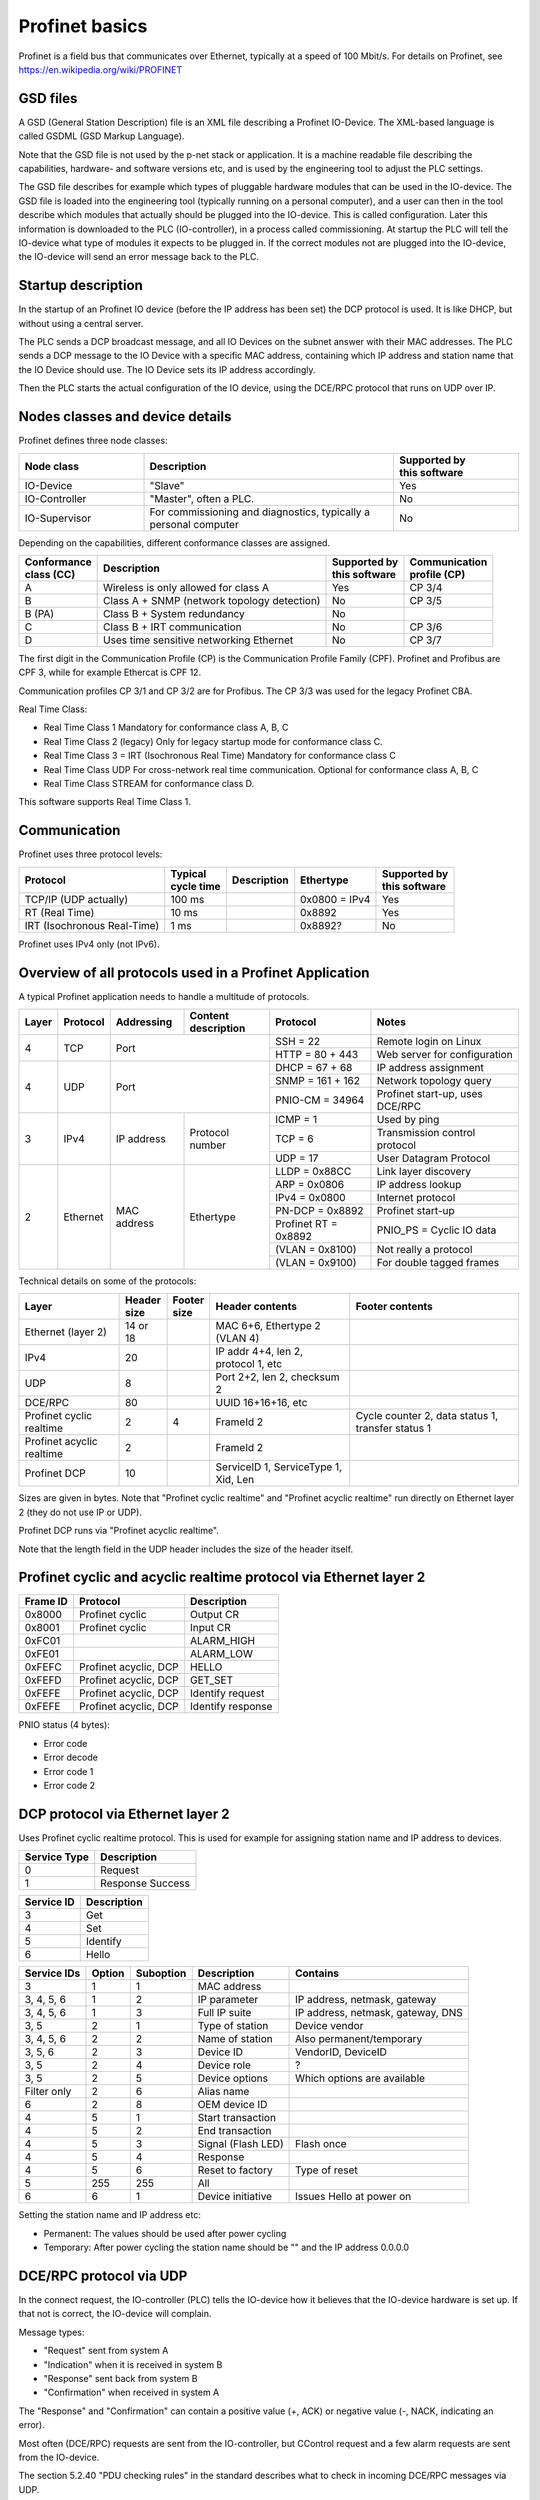 Profinet basics
===============
Profinet is a field bus that communicates over Ethernet, typically at a speed
of 100 Mbit/s. For details on Profinet, see
https://en.wikipedia.org/wiki/PROFINET


GSD files
---------
A GSD (General Station Description) file is an XML file describing a Profinet
IO-Device. The XML-based language is called GSDML (GSD Markup Language).

Note that the GSD file is not used by the p-net stack or application. It is
a machine readable file describing the capabilities, hardware- and software
versions etc, and is used by the engineering tool to adjust the PLC settings.

The GSD file describes for example which types of pluggable hardware modules
that can be used in the IO-device. The GSD file is loaded into the
engineering tool (typically running on a personal computer),
and a user can then in the tool
describe which modules that actually should be plugged into the IO-device.
This is called configuration. Later this information is downloaded to the PLC
(IO-controller), in a process called commissioning. At startup the PLC will
tell the IO-device what type of modules it expects to be plugged in.
If the correct modules not are plugged into the IO-device, the IO-device will
send an error message back to the PLC.


Startup description
-------------------
In the startup of an Profinet IO device (before the IP address has been set) the
DCP protocol is used. It is like DHCP, but without using a central server.

The PLC sends a DCP broadcast message, and all IO Devices on the subnet answer
with their MAC addresses. The PLC sends a DCP message to the IO Device with
a specific MAC address, containing which IP address and station name that the
IO Device should use. The IO Device sets its IP address accordingly.

Then the PLC starts the actual configuration of the IO device, using the
DCE/RPC protocol that runs on UDP over IP.


Nodes classes and device details
--------------------------------
Profinet defines three node classes:

.. table::
    :widths: 25 50 25

    +---------------+------------------------------------------------------------------+----------------------------+
    | Node class    | Description                                                      | |  Supported by            |
    |               |                                                                  | |  this software           |
    +===============+==================================================================+============================+
    | IO-Device     | "Slave"                                                          | Yes                        |
    +---------------+------------------------------------------------------------------+----------------------------+
    | IO-Controller | "Master", often a PLC.                                           | No                         |
    +---------------+------------------------------------------------------------------+----------------------------+
    | IO-Supervisor | For commissioning and diagnostics, typically a personal computer | No                         |
    +---------------+------------------------------------------------------------------+----------------------------+


Depending on the capabilities, different conformance classes are assigned.

+------------------------+---------------------------------------------+----------------------------+----------------------------+
| |  Conformance         | Description                                 | |  Supported by            | |  Communication           |
| |  class (CC)          |                                             | |  this software           | |  profile (CP)            |
+========================+=============================================+============================+============================+
| A                      | Wireless is only allowed for class A        | Yes                        | CP 3/4                     |
+------------------------+---------------------------------------------+----------------------------+----------------------------+
| B                      | Class A + SNMP (network topology detection) | No                         | CP 3/5                     |
+------------------------+---------------------------------------------+----------------------------+----------------------------+
| B (PA)                 | Class B + System redundancy                 | No                         |                            |
+------------------------+---------------------------------------------+----------------------------+----------------------------+
| C                      | Class B + IRT communication                 | No                         | CP 3/6                     |
+------------------------+---------------------------------------------+----------------------------+----------------------------+
| D                      | Uses time sensitive networking Ethernet     | No                         | CP 3/7                     |
+------------------------+---------------------------------------------+----------------------------+----------------------------+

The first digit in the Communication Profile (CP) is the Communication Profile Family (CPF). Profinet and Profibus are CPF 3,
while for example Ethercat is CPF 12.

Communication profiles CP 3/1 and CP 3/2 are for Profibus. The CP 3/3 was used for the legacy Profinet CBA.

Real Time Class:

* Real Time Class 1 Mandatory for conformance class A, B, C
* Real Time Class 2 (legacy) Only for legacy startup mode for conformance class C.
* Real Time Class 3 = IRT (Isochronous Real Time) Mandatory for conformance class C
* Real Time Class UDP  For cross-network real time communication. Optional for conformance class A, B, C
* Real Time Class STREAM for conformance class D.

This software supports Real Time Class 1.


Communication
-------------

Profinet uses three protocol levels:

+-----------------------------+--------------------+-------------+---------------+----------------------------+
| Protocol                    | | Typical          | Description | Ethertype     | | Supported by             |
|                             | | cycle time       |             |               | | this software            |
+=============================+====================+=============+===============+============================+
| TCP/IP (UDP actually)       | 100 ms             |             | 0x0800 = IPv4 | Yes                        |
+-----------------------------+--------------------+-------------+---------------+----------------------------+
| RT (Real Time)              | 10 ms              |             | 0x8892        | Yes                        |
+-----------------------------+--------------------+-------------+---------------+----------------------------+
| IRT (Isochronous Real-Time) | 1 ms               |             | 0x8892?       | No                         |
+-----------------------------+--------------------+-------------+---------------+----------------------------+

Profinet uses IPv4 only (not IPv6).


Overview of all protocols used in a Profinet Application
--------------------------------------------------------

A typical Profinet application needs to handle a multitude of protocols.

+-------+----------+-------------+-----------------+-----------------------+---------------------------------+
| Layer | Protocol | Addressing  | | Content       | Protocol              | Notes                           |
|       |          |             | | description   |                       |                                 |
+=======+==========+=============+=================+=======================+=================================+
| 4     | TCP      | Port                          | SSH = 22              | Remote login on Linux           |
|       |          |                               +-----------------------+---------------------------------+
|       |          |                               | HTTP = 80 + 443       | Web server for configuration    |
+-------+----------+-------------------------------+-----------------------+---------------------------------+
| 4     | UDP      | Port                          | DHCP = 67 + 68        | IP address assignment           |
|       |          |                               +-----------------------+---------------------------------+
|       |          |                               | SNMP = 161 + 162      | Network topology query          |
|       |          |                               +-----------------------+---------------------------------+
|       |          |                               | PNIO-CM = 34964       | Profinet start-up, uses DCE/RPC |
+-------+----------+-------------+-----------------+-----------------------+---------------------------------+
| 3     | IPv4     | IP address  | Protocol number | ICMP = 1              | Used by ping                    |
|       |          |             |                 +-----------------------+---------------------------------+
|       |          |             |                 | TCP = 6               | Transmission control protocol   |
|       |          |             |                 +-----------------------+---------------------------------+
|       |          |             |                 | UDP = 17              | User Datagram Protocol          |
+-------+----------+-------------+-----------------+-----------------------+---------------------------------+
| 2     | Ethernet | MAC address | Ethertype       | LLDP = 0x88CC         | Link layer discovery            |
|       |          |             |                 +-----------------------+---------------------------------+
|       |          |             |                 | ARP = 0x0806          | IP address lookup               |
|       |          |             |                 +-----------------------+---------------------------------+
|       |          |             |                 | IPv4 = 0x0800         | Internet protocol               |
|       |          |             |                 +-----------------------+---------------------------------+
|       |          |             |                 | PN-DCP = 0x8892       | Profinet start-up               |
|       |          |             |                 +-----------------------+---------------------------------+
|       |          |             |                 | Profinet RT = 0x8892  | PNIO_PS = Cyclic IO data        |
|       |          |             |                 +-----------------------+---------------------------------+
|       |          |             |                 | (VLAN = 0x8100)       | Not really a protocol           |
|       |          |             |                 +-----------------------+---------------------------------+
|       |          |             |                 | (VLAN = 0x9100)       | For double tagged frames        |
+-------+----------+-------------+-----------------+-----------------------+---------------------------------+

Technical details on some of the protocols:

+---------------------------+--------------+----------------+--------------------------------------+----------------------------------------------------+
| Layer                     | | Header     | | Footer       | Header contents                      | Footer contents                                    |
|                           | | size       | | size         |                                      |                                                    |
+===========================+==============+================+======================================+====================================================+
| Ethernet (layer 2)        | 14 or 18     |                | MAC 6+6, Ethertype 2 (VLAN 4)        |                                                    |
+---------------------------+--------------+----------------+--------------------------------------+----------------------------------------------------+
| IPv4                      | 20           |                | IP addr 4+4, len 2, protocol 1, etc  |                                                    |
+---------------------------+--------------+----------------+--------------------------------------+----------------------------------------------------+
| UDP                       | 8            |                | Port 2+2, len 2, checksum 2          |                                                    |
+---------------------------+--------------+----------------+--------------------------------------+----------------------------------------------------+
| DCE/RPC                   | 80           |                | UUID 16+16+16, etc                   |                                                    |
+---------------------------+--------------+----------------+--------------------------------------+----------------------------------------------------+
| Profinet cyclic realtime  | 2            | 4              | FrameId 2                            | Cycle counter 2, data status 1, transfer status 1  |
+---------------------------+--------------+----------------+--------------------------------------+----------------------------------------------------+
| Profinet acyclic realtime | 2            |                | FrameId 2                            |                                                    |
+---------------------------+--------------+----------------+--------------------------------------+----------------------------------------------------+
| Profinet DCP              | 10           |                | ServiceID 1, ServiceType 1, Xid, Len |                                                    |
+---------------------------+--------------+----------------+--------------------------------------+----------------------------------------------------+

Sizes are given in bytes.
Note that "Profinet cyclic realtime" and "Profinet acyclic realtime" run
directly on Ethernet layer 2 (they do not use IP or UDP).

Profinet DCP runs via "Profinet acyclic realtime".

Note that the length field in the UDP header includes the size of the header itself.


Profinet cyclic and acyclic realtime protocol via Ethernet layer 2
------------------------------------------------------------------

+----------+-----------------------+-------------------+
| Frame ID | Protocol              | Description       |
+==========+=======================+===================+
| 0x8000   | Profinet cyclic       | Output CR         |
+----------+-----------------------+-------------------+
| 0x8001   | Profinet cyclic       | Input CR          |
+----------+-----------------------+-------------------+
| 0xFC01   |                       | ALARM_HIGH        |
+----------+-----------------------+-------------------+
| 0xFE01   |                       | ALARM_LOW         |
+----------+-----------------------+-------------------+
| 0xFEFC   | Profinet acyclic, DCP | HELLO             |
+----------+-----------------------+-------------------+
| 0xFEFD   | Profinet acyclic, DCP | GET_SET           |
+----------+-----------------------+-------------------+
| 0xFEFE   | Profinet acyclic, DCP | Identify request  |
+----------+-----------------------+-------------------+
| 0xFEFE   | Profinet acyclic, DCP | Identify response |
+----------+-----------------------+-------------------+

PNIO status (4 bytes):

* Error code
* Error decode
* Error code 1
* Error code 2


DCP protocol via Ethernet layer 2
---------------------------------
Uses Profinet cyclic realtime protocol.
This is used for example for assigning station name and IP address to devices.

+--------------+------------------+
| Service Type | Description      |
+==============+==================+
| 0            | Request          |
+--------------+------------------+
| 1            | Response Success |
+--------------+------------------+

+------------+-------------+
| Service ID | Description |
+============+=============+
| 3          | Get         |
+------------+-------------+
| 4          | Set         |
+------------+-------------+
| 5          | Identify    |
+------------+-------------+
| 6          | Hello       |
+------------+-------------+

+-------------+--------+-----------+------------------------+------------------------------------+
| Service IDs | Option | Suboption | Description            | Contains                           |
+=============+========+===========+========================+====================================+
| 3           | 1      | 1         | MAC address            |                                    |
+-------------+--------+-----------+------------------------+------------------------------------+
| 3, 4, 5, 6  | 1      | 2         | IP parameter           | IP address, netmask, gateway       |
+-------------+--------+-----------+------------------------+------------------------------------+
| 3, 4, 5, 6  | 1      | 3         | Full IP suite          | IP address, netmask, gateway, DNS  |
+-------------+--------+-----------+------------------------+------------------------------------+
| 3, 5        | 2      | 1         | Type of station        | Device vendor                      |
+-------------+--------+-----------+------------------------+------------------------------------+
| 3, 4, 5, 6  | 2      | 2         | Name of station        | Also permanent/temporary           |
+-------------+--------+-----------+------------------------+------------------------------------+
| 3, 5, 6     | 2      | 3         | Device ID              | VendorID, DeviceID                 |
+-------------+--------+-----------+------------------------+------------------------------------+
| 3, 5        | 2      | 4         | Device role            | ?                                  |
+-------------+--------+-----------+------------------------+------------------------------------+
| 3, 5        | 2      | 5         | Device options         | Which options are available        |
+-------------+--------+-----------+------------------------+------------------------------------+
| Filter only | 2      | 6         | Alias name             |                                    |
+-------------+--------+-----------+------------------------+------------------------------------+
| 6           | 2      | 8         | OEM device ID          |                                    |
+-------------+--------+-----------+------------------------+------------------------------------+
| 4           | 5      | 1         | Start transaction      |                                    |
+-------------+--------+-----------+------------------------+------------------------------------+
| 4           | 5      | 2         | End transaction        |                                    |
+-------------+--------+-----------+------------------------+------------------------------------+
| 4           | 5      | 3         | Signal (Flash LED)     | Flash once                         |
+-------------+--------+-----------+------------------------+------------------------------------+
| 4           | 5      | 4         | Response               |                                    |
+-------------+--------+-----------+------------------------+------------------------------------+
| 4           | 5      | 6         | Reset to factory       | Type of reset                      |
+-------------+--------+-----------+------------------------+------------------------------------+
| 5           | 255    | 255       | All                    |                                    |
+-------------+--------+-----------+------------------------+------------------------------------+
| 6           | 6      | 1         | Device initiative      | Issues Hello at power on           |
+-------------+--------+-----------+------------------------+------------------------------------+

Setting the station name and IP address etc:

* Permanent: The values should be used after power cycling
* Temporary: After power cycling the station name should be "" and the IP address 0.0.0.0


DCE/RPC protocol via UDP
------------------------
In the connect request, the IO-controller (PLC) tells the IO-device how it
believes that the IO-device hardware is set up. If that not is correct, the
IO-device will complain.

Message types:

* "Request" sent from system A
* "Indication" when it is received in system B
* "Response" sent back from system B
* "Confirmation" when received in system A

The "Response" and "Confirmation" can contain a positive value (+, ACK) or negative
value (-, NACK, indicating an error).

Most often (DCE/RPC) requests are sent from the IO-controller, but CControl
request and a few alarm requests are sent from the IO-device.

The section 5.2.40 "PDU checking rules" in the standard describes what to check in
incoming DCE/RPC messages via UDP.

Messages from controller to device:

* Connect request
* Parameter end request ?
* Application ready response
* Read IM0 request
* Release request
* DControl request
* CControl confirmation
* IODRead request
* IODWrite request

Where:

* DControl: Request to IO-device (End of parameterization)
* CControl: Request to IO-controller (Application ready)

Operations:

* 0: Connect
* 1: Release
* 2: Read
* 3: Write
* 4: Control
* 5: Read Implicit
* 6: Reject
* 9: Fragment acknowledge

UDP ports:

* 0x8892 = 34962          Port for RT_CLASS_UDP
* 0x8894 = 34964          Listening port for incoming requests, both on IO-device and IO-controller.
* 0xC000 = 49152 and up   Ephemeral port range
* 0xC001 = 49153          Ephemeral port  for CControl sending???

UDP port numbers are described in Profinet 2.4 section 4.13.3.1.2.4


NDR header in DCE/RPC payload
-----------------------------
The first part of the DCE/RPC payload is the NDR (Network Data Representation) header. For requests, it contains five uint32 values:

* Args Maximum: Buffer size available for the response
* Args Length: Number of bytes payload after the NDR header
* Maximum Count: In requests this it the same values as the Args Maximum. For responses this is the Args Maximum from the request.
* Offset: Always 0.
* Actual Count: Same as Args Length

The Maximum Count, Offset and Actual Count are known as the "Array" block.

In responses there is no Args Maximum field. Instead there is a status field, with these subfields:

* code
* decode
* code1
* code2


DCE/RPC payload
---------------
Examples of block identifiers:

* 0x0001 AlarmNotificationHigh
* 0x0002 AlarmNotificationLow
* 0x0008 IODWriteReqHeader
* 0x0009 IODReadReqHeader
* 0x0020 I&M0
* 0x0021 I&M1
* 0x0101 ARBlockReq
* 0x0102 IOCRBlockReq
* 0x0103 AlarmCRBlockReq
* 0x0104 ExpectedSubmoduleBlockReq
* 0x0110 IODControlReq
* 0x8001 AlarmAckHigh
* 0x8002 AlarmAckLow
* 0x8008 IODWriteResHeader
* 0x8009 IODReadResHeader


UDP message fragmentation
-------------------------
Profinet has a mechanism (part of DCE/RPC via UDP) to split large frames
(for start-up messages) into smaller fragments. Operating systems, for example
Linux, have a competing mechanism to split frames into fragments.

If sending a large chunk of data via UDP in Linux, it is automatically split
into fragments. The maximum transfer unit (MTU) is often 1500 bytes,
including the IP header (but not the Ethernet header). An IP header is
typically 20 bytes, but some rarely used options would make it larger.
Without any IP header options, the largest IP payload would then be 1480 bytes
and the largest UDP payload would be 1472 bytes. It seems that for Linux, the
largest UDP payload is 1464 bytes before the kernel fragments the message.


Communication relations
-----------------------

+-----------------------------+----------------------------------------------------------------------------------------------+
| Communication Relation (CR) | Description                                                                                  |
+=============================+==============================================================================================+
| IO data CR                  | Real-time cyclic data. Unacknowledged.                                                       |
+-----------------------------+----------------------------------------------------------------------------------------------+
| Record data CR              | Non-real time configuration data, for example parameter assignment and device identification |
+-----------------------------+----------------------------------------------------------------------------------------------+
| Alarm CR                    | Real-time alarms                                                                             |
+-----------------------------+----------------------------------------------------------------------------------------------+


Net load class:

* I
* II
* III


Slots and modules
-----------------
A Profinet IO-device has typically a number of slots where (hardware) modules
can be placed. A module can have subslots where submodules are placed.
Each submodule have a number of channels (for example digital inputs).

Each API has its own collection of slots.

TODO Example

* Module
* Submodule
* Channels

Channels are always connected to submodules (rather than to modules).

Addressing a channel

* Slot
* Subslot
* Index

First usable slot is slot number 1. Slot 0 is used for the IO-device itself,
and does not have any input/output data. Instead it has diagnostic information
for the IO-device.

The GSD file pretty much describes the hardware: slots (and subslots), and
the modules (and submodules) that can be placed in the slots. The file does
not describe which modules that actually have been placed in each slot for
each device. That is done during the setup (configuration) in the engineering
tool during PLC programming.

Also in the GSD file is description on the data exchange?

+----------------------+-------------------------------------+
| Type                 | Description                         |
+======================+=====================================+
| Compact field device | Not possible to change modules etc? |
+----------------------+-------------------------------------+
| Modular field device | Change modules at configuration?    |
+----------------------+-------------------------------------+

Subslots 0x8000-0xFFFF are reserved by the Profinet standard.

Subslots in the DAP module:

* 0x8000 (32768) First interface
* 0x8001 (32762) First port of first interface
* 0x8002 (32770) Second port of first interface
* 0x8100 (33024) Second interface
* 0x8101 (33025) First port of second interface
* 0x8102 (33026) Second port of second interface

User defined indexes are in the range 0x?? to 0x??

Examples of pre-defined indexes:

* 0xaff0  I&M0
* 0xf840  I&M0FilterData
* 0xf841  PRRealData


Allowed station name
--------------------
The specification is found i Profinet 2.4 section 4.3.1.4.16


I&M data records
----------------
This is Identification & Maintenance records. Up to I&M15 is described in the
standard. The p-net stack supports I&M0 - I&M4.

+-------------+-----------+-----------------------+--------------------------------------------------------------+
| Data record | Mandatory | Controller can write? | Description                                                  |
+=============+===========+=======================+==============================================================+
| I&M0        | Yes       | No                    | Vendor ID, serial number. Hardware and software version etc. |
+-------------+-----------+-----------------------+--------------------------------------------------------------+
| I&M1        | No        | Yes                   | Tag function and location                                    |
+-------------+-----------+-----------------------+--------------------------------------------------------------+
| I&M2        | No        | Yes                   | Date. Format "1995-02-04 16:23"                              |
+-------------+-----------+-----------------------+--------------------------------------------------------------+
| I&M3        | No        | Yes                   | Descriptor                                                   |
+-------------+-----------+-----------------------+--------------------------------------------------------------+
| I&M4        | No        | Yes                   | Signature. Only for functional safety.                       |
+-------------+-----------+-----------------------+--------------------------------------------------------------+

There is also I&M0 Filterdata, which is read only.


Startup modes
-------------
The startup mode was changed in Profinet 2.3, to "Advanced". The previous
startup mode is now called "Legacy".

Alarm types
-----------

* Process alarm: There is something wrong with the process, for example too high temperature.
* Diagnosis alarm: There is something wrong with the IO device itself.
* Pull alarm: Module/submodule pulled from slot/subslot.
* Plug alarm: Module/submodule plugged into slot/subslot.
* Plug wrong alarm: Wrong module/submodule plugged into slot/subslot.


Relevant standards
------------------

* IEC IEEE 60802  TSN Profile for Industrial Automation
* IEC 61158-5-10  PROFINET IO: Application Layer services for decentralized periphery (Also known as PNO-2.712)
* IEC 61158-6-10  PROFINET IO: Application Layer protocol for decentralized periphery (Also known as PNO-2.722)
* IEC 61784       Describes several fieldbuses, for example Foundation Fieldbus, Profibus and Profinet.
* IEC 61784-2     Profiles for decentralized periphery (Also known as PNO-2.742)
* IEEE 802        LANs
* IEEE 802.1      Higher Layer LAN Protocols
* IEEE 802.1AB    LLDP (A topology detection protocol)
* IEEE 802.1AS    Time synchronization
* IEEE 802.1Q     Virtual LANs (VLAN)
* IEEE 802.3      Ethernet
* IEEE 802.11     WiFi
* IETF RFC 768    UDP
* IETF RFC 791    IP
* IETF RFC 792    ICMP
* IETF RFC 826    ARP
* IETF RFC 1034   DNS
* IETF RFC 1157   SNMP
* IETF RFC 1213   Management Information Base v 2 (MIB-II)
* IETF RFC 2131   DHCP
* IETF RFC 2132   DHCP Options
* IETF RFC 3418   Management Information Base (MIB) for SNMP
* IETF RFC 3635   Definitions of Managed Objects for the Ethernet-like Interface Types
* IETF RFC 5890   Internationalized Domain Names for Applications (IDNA)
* ISO/IEC 7498-1  ?
* ISO 8859-1      ?
* ISO 15745       ?
* Open Group C706 Remote procedure calls (RPC)
